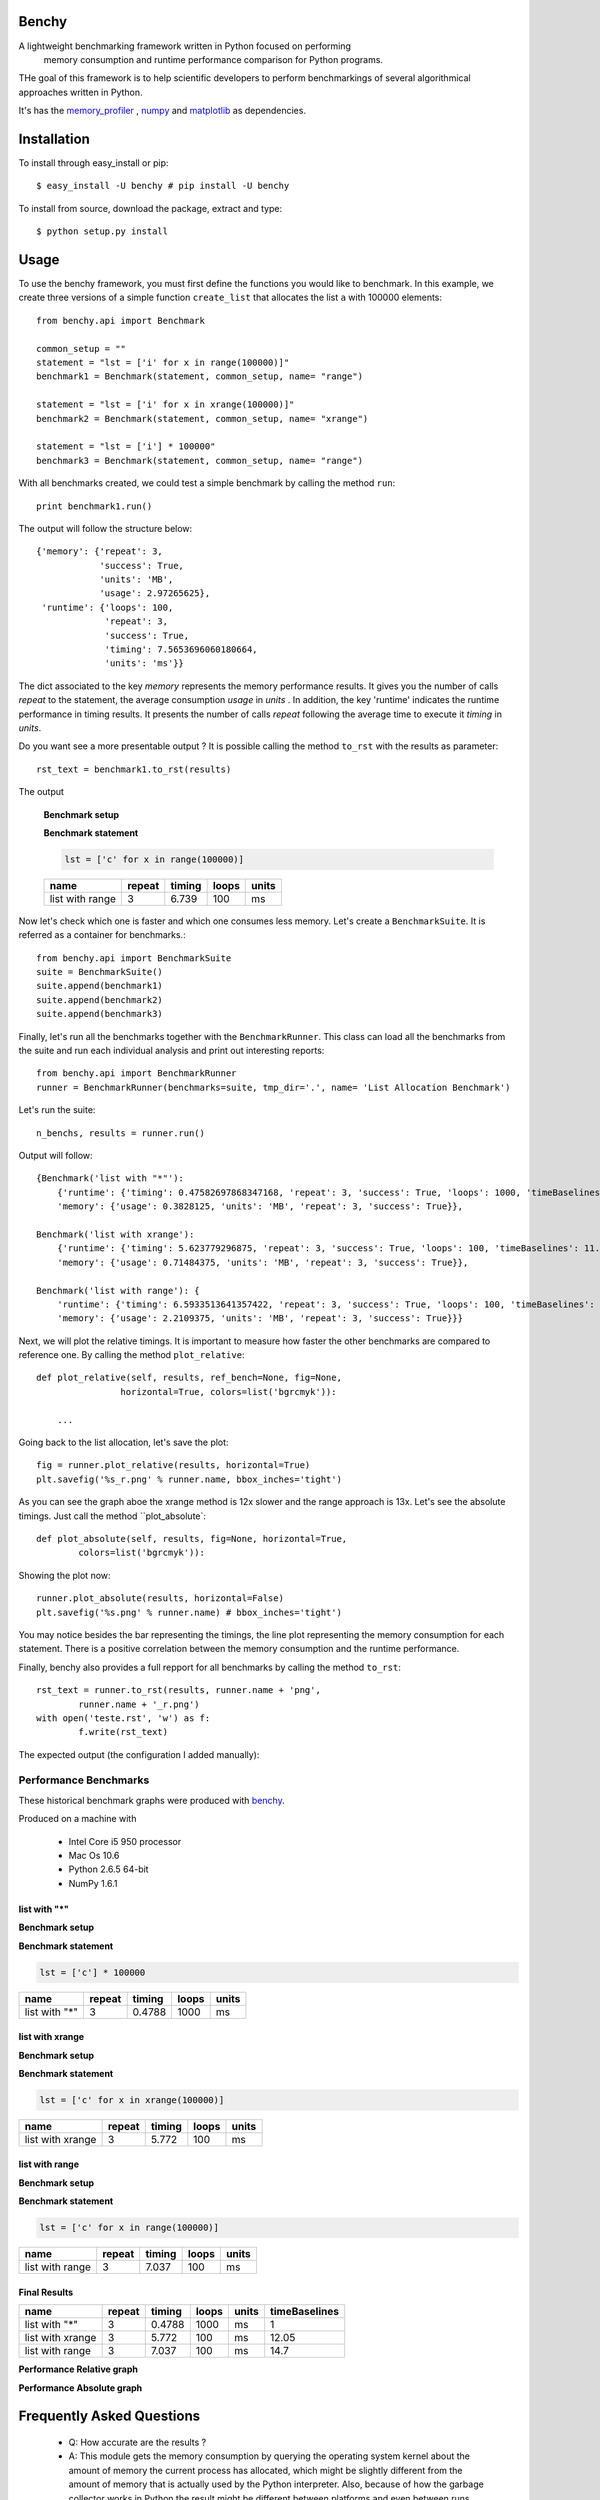 =================
Benchy
=================
A lightweight benchmarking framework written in Python focused on performing
 memory consumption and runtime performance comparison for Python programs.

THe goal of this framework is to help scientific developers to perform
benchmarkings of several algorithmical approaches written in Python.

It's has the `memory_profiler <http://pypi.python.org/pypi/psutil>`_ ,
`numpy <http://pypi.python.org/pypi/psutil>`_  and
`matplotlib <http://pypi.python.org/pypi/psutil>`_ as dependencies.


==============
 Installation
==============
To install through easy_install or pip::

    $ easy_install -U benchy # pip install -U benchy

To install from source, download the package, extract and type::

    $ python setup.py install


=======
 Usage
=======
To use the benchy framework, you must first define the functions you would
like to benchmark. In this example, we create three versions of a simple
function ``create_list`` that allocates the list ``a`` with 100000 elements::

    from benchy.api import Benchmark

    common_setup = ""
    statement = "lst = ['i' for x in range(100000)]"
    benchmark1 = Benchmark(statement, common_setup, name= "range")

    statement = "lst = ['i' for x in xrange(100000)]"
    benchmark2 = Benchmark(statement, common_setup, name= "xrange")

    statement = "lst = ['i'] * 100000"
    benchmark3 = Benchmark(statement, common_setup, name= "range")


With all benchmarks created, we could test a simple benchmark by
calling the method ``run``::

    print benchmark1.run()

The output will follow the structure below::

    {'memory': {'repeat': 3,
                'success': True,
                'units': 'MB',
                'usage': 2.97265625},
     'runtime': {'loops': 100,
                 'repeat': 3,
                 'success': True,
                 'timing': 7.5653696060180664,
                 'units': 'ms'}}


The dict associated to the key *memory* represents the memory performance
results. It gives you the number of calls *repeat* to the statement, the average
consumption *usage* in *units* . In addition, the key 'runtime' indicates
the runtime performance in timing results. It presents the number of calls
*repeat* following the average time to execute it *timing* in *units*.

Do you want see a more presentable output ? It is possible calling the method ``to_rst`` with the results as parameter::

    rst_text = benchmark1.to_rst(results)


The output

    **Benchmark setup**

    .. code-block:: python



    **Benchmark statement**

    .. code-block:: python

        lst = ['c' for x in range(100000)]

    +-----------------+--------+--------+-------+-------+
    |            name | repeat | timing | loops | units |
    +=================+========+========+=======+=======+
    | list with range |      3 |  6.739 |   100 |    ms |
    +-----------------+--------+--------+-------+-------+



Now let's check which one is faster and which one consumes less memory. Let's
create a ``BenchmarkSuite``. It is referred as a container for benchmarks.::

     from benchy.api import BenchmarkSuite
     suite = BenchmarkSuite()
     suite.append(benchmark1)
     suite.append(benchmark2)
     suite.append(benchmark3)

Finally, let's run all the benchmarks together with the ``BenchmarkRunner``.
This class can load all the benchmarks from the suite and run each individual
analysis and print out interesting reports::

    from benchy.api import BenchmarkRunner
    runner = BenchmarkRunner(benchmarks=suite, tmp_dir='.', name= 'List Allocation Benchmark')


Let's run the suite::

    n_benchs, results = runner.run()

Output will follow::

    {Benchmark('list with "*"'):
        {'runtime': {'timing': 0.47582697868347168, 'repeat': 3, 'success': True, 'loops': 1000, 'timeBaselines': 1.0, 'units': 'ms'},
        'memory': {'usage': 0.3828125, 'units': 'MB', 'repeat': 3, 'success': True}},

    Benchmark('list with xrange'):
        {'runtime': {'timing': 5.623779296875, 'repeat': 3, 'success': True, 'loops': 100, 'timeBaselines': 11.818958463504936, 'units': 'ms'},
        'memory': {'usage': 0.71484375, 'units': 'MB', 'repeat': 3, 'success': True}},

    Benchmark('list with range'): {
        'runtime': {'timing': 6.5933513641357422, 'repeat': 3, 'success': True, 'loops': 100, 'timeBaselines': 13.856615239384636, 'units': 'ms'},
        'memory': {'usage': 2.2109375, 'units': 'MB', 'repeat': 3, 'success': True}}}

Next, we will plot the relative timings. It is important to measure how faster the other benchmarks are compared to reference one. By calling the method ``plot_relative``::


    def plot_relative(self, results, ref_bench=None, fig=None,
                    horizontal=True, colors=list('bgrcmyk')):

        ...

Going back to the list allocation, let's save the plot::

    fig = runner.plot_relative(results, horizontal=True)
    plt.savefig('%s_r.png' % runner.name, bbox_inches='tight')


.. image:: https://dl.dropbox.com/u/1977573/List%20Creation_r.png


As you can see the graph aboe the xrange method is 12x slower and the range approach is 13x.  Let's see the absolute timings. Just call the method ``plot_absolute`::

    def plot_absolute(self, results, fig=None, horizontal=True,
            colors=list('bgrcmyk')):


Showing the plot now::

    runner.plot_absolute(results, horizontal=False)
    plt.savefig('%s.png' % runner.name) # bbox_inches='tight')

.. image:: https://dl.dropbox.com/u/1977573/ListCreation.png

You may notice besides the bar representing the timings, the line plot
representing the memory consumption for each statement. There is a positive
correlation between the memory consumption and the runtime performance.

Finally, benchy also provides a full repport for all benchmarks by calling
the method ``to_rst``::

    rst_text = runner.to_rst(results, runner.name + 'png',
            runner.name + '_r.png')
    with open('teste.rst', 'w') as f:
            f.write(rst_text)

The expected output (the configuration I added manually):


Performance Benchmarks
======================

These historical benchmark graphs were produced with `benchy
<http://github.com/python-recsys/benchy>`__.

Produced on a machine with

  - Intel Core i5 950 processor
  - Mac Os 10.6
  - Python 2.6.5  64-bit
  - NumPy 1.6.1


list with "*"
-------------

**Benchmark setup**

.. code-block:: python



**Benchmark statement**

.. code-block:: python

    lst = ['c'] * 100000

+---------------+--------+--------+-------+-------+
|          name | repeat | timing | loops | units |
+===============+========+========+=======+=======+
| list with "*" |      3 | 0.4788 |  1000 |    ms |
+---------------+--------+--------+-------+-------+

list with xrange
----------------

**Benchmark setup**

.. code-block:: python



**Benchmark statement**

.. code-block:: python

    lst = ['c' for x in xrange(100000)]

+------------------+--------+--------+-------+-------+
|             name | repeat | timing | loops | units |
+==================+========+========+=======+=======+
| list with xrange |      3 |  5.772 |   100 |    ms |
+------------------+--------+--------+-------+-------+

list with range
---------------

**Benchmark setup**

.. code-block:: python



**Benchmark statement**

.. code-block:: python

    lst = ['c' for x in range(100000)]

+-----------------+--------+--------+-------+-------+
|            name | repeat | timing | loops | units |
+=================+========+========+=======+=======+
| list with range |      3 |  7.037 |   100 |    ms |
+-----------------+--------+--------+-------+-------+

Final Results
-------------
+------------------+--------+--------+-------+-------+---------------+
|             name | repeat | timing | loops | units | timeBaselines |
+==================+========+========+=======+=======+===============+
|    list with "*" |      3 | 0.4788 |  1000 |    ms |             1 |
+------------------+--------+--------+-------+-------+---------------+
| list with xrange |      3 |  5.772 |   100 |    ms |         12.05 |
+------------------+--------+--------+-------+-------+---------------+
|  list with range |      3 |  7.037 |   100 |    ms |          14.7 |
+------------------+--------+--------+-------+-------+---------------+

**Performance Relative graph**

.. image:: https://dl.dropbox.com/u/1977573/List%20Creation_r.png
   :width: 6in
**Performance Absolute graph**

.. image:: https://dl.dropbox.com/u/1977573/ListCreation.png
   :width: 6in



============================
 Frequently Asked Questions
============================
    * Q: How accurate are the results ?
    * A: This module gets the memory consumption by querying the
      operating system kernel about the amount of memory the current
      process has allocated, which might be slightly different from
      the amount of memory that is actually used by the Python
      interpreter. Also, because of how the garbage collector works in
      Python the result might be different between platforms and even
      between runs.

    * Q: Does it work under windows ?
    * A: Yes, but you will need the
      `psutil <http://pypi.python.org/pypi/psutil>`_ module.



===========================
 Support, bugs & wish list
===========================
Send issues, proposals, etc. to `github's issue tracker <https://github.com/python-recsys/benchy/issues>`_ .

If you've got questions regarding development, you can email me
directly at marcel@pingmind.com


=============
 Development
=============
Latest sources are available from github:

    https://github.com/python-recsys/benchy


=========
 Authors
=========
This module was written by `Marcel Caraciolo <http://aimotion.blogspot.com>`_

Inspired by Wes Mckinney `vbench <https://github.com/pydata/vbench>`_.


=========
 License
=========
Simplified BSD